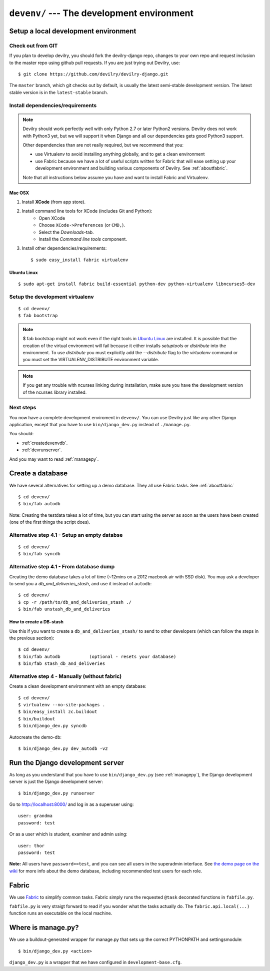 .. _devenv:

===========================================
``devenv/`` --- The development environment
===========================================


##########################################################################
Setup a local development environment
##########################################################################

Check out from GIT
=================================================================

If you plan to develop devilry, you should fork the devilry-django repo,
changes to your own repo and request inclusion to the master repo using
github pull requests. If you are just trying out Devilry, use::

    $ git clone https://github.com/devilry/devilry-django.git

The ``master`` branch, which git checks out by default, is usually the
latest semi-stable development version. The latest stable version is in
the ``latest-stable`` branch.


Install dependencies/requirements
=================================================================

.. note::
    Devilry should work perfectly well with only Python 2.7 or later Python2 versions.
    Devilry does not work with Python3 yet, but we will support it when Django and all
    our dependencies gets good Python3 support.

    Other dependencies than are not really required, but we recommend that you:

    - use Virtualenv to avoid installing anything globally, and to get a clean environment
    - use Fabric because we have a lot of useful scripts written for Fabric that will ease
      setting up your development environment and building various components of Devilry.
      See :ref:`aboutfabric`.

    Note that all instructions below assume you have and want to install Fabric and Virtualenv.


Mac OSX
------------------------------------------------

1. Install **XCode** (from app store).
2. Install command line tools for XCode (includes Git and Python):
    - Open XCode
    - Choose ``XCode->Preferences`` (or ``CMD,``).
    - Select the *Downloads*-tab.
    - Install the *Command line tools* component.
3. Install other dependencies/requirements::

    $ sudo easy_install fabric virtualenv


Ubuntu Linux
------------------------------------------------
::

    $ sudo apt-get install fabric build-essential python-dev python-virtualenv libncurses5-dev


Setup the development virtualenv
=================================================================
::

    $ cd devenv/
    $ fab bootstrap

.. note::
   $ fab bootstrap might not work even if the right tools in `Ubuntu
   Linux`_ are installed. It is possible that the creation of
   the virtual environment will fail because it either installs *setuptools* or
   *distribute* into the environment. To use *distribute* you must
   explicitly add the *\-\-distribute* flag to the *virtualenv* command or you
   must set the VIRTUALENV_DISTRIBUTE environment variable.
   
.. note::
   If you get any trouble with ncurses linking during installation, make sure you have the development version
   of the ncurses library installed.

Next steps
=================================================================
You now have a complete development enviroment in ``devenv/``. You
can use Devilry just like any other Django application, except that
you have to use ``bin/django_dev.py`` instead of ``./manage.py``.

You should:

- :ref:`createdevenvdb`.
- :ref:`devrunserver`.

And you may want to read :ref:`managepy`.




.. _createdevenvdb:

#######################################################################
Create a database
#######################################################################
We have several alternatives for setting up a demo database. They all
use Fabric tasks. See :ref:`aboutfabric`


::

    $ cd devenv/
    $ bin/fab autodb

Note: Creating the testdata takes a lot of time, but you can start using
the server as soon as the users have been created (one of the first
things the script does).

Alternative step 4.1 - Setup an empty databse
================================================

::

    $ cd devenv/
    $ bin/fab syncdb

Alternative step 4.1 - From database dump
================================================

Creating the demo database takes a lot of time (~12mins on a 2012
macbook air with SSD disk). You may ask a developer to send you a
*db\_and\_deliveries\_stash*, and use it instead of ``autodb``::

    $ cd devenv/
    $ cp -r /path/to/db_and_deliveries_stash ./
    $ bin/fab unstash_db_and_deliveries

How to create a DB-stash
------------------------

Use this if you want to create a ``db_and_deliveries_stash/`` to send to
other developers (which can follow the steps in the previous section)::

    $ cd devenv/
    $ bin/fab autodb           (optional - resets your database)
    $ bin/fab stash_db_and_deliveries

Alternative step 4 - Manually (without fabric)
=================================================================

Create a clean development environment with an empty database:

::

    $ cd devenv/
    $ virtualenv --no-site-packages .
    $ bin/easy_install zc.buildout
    $ bin/buildout
    $ bin/django_dev.py syncdb

Autocreate the demo-db:

::

    $ bin/django_dev.py dev_autodb -v2



.. _devrunserver:

#################################################################
Run the Django development server
#################################################################
As long as you understand that you have to use ``bin/django_dev.py`` (see :ref:`managepy`),
the Django development server is just the Django development server::

    $ bin/django_dev.py runserver

Go to http://localhost:8000/ and log in as a superuser using::

    user: grandma
    password: test

Or as a user which is student, examiner and admin using::

    user: thor
    password: test

**Note:** All users have ``password==test``, and you can see all users
in the superadmin interface. See `the demo page on the
wiki <https://github.com/devilry/devilry-django/wiki/demo>`_ for more
info about the demo database, including recommended test users for each
role.


.. _aboutfabric:

###################################################
Fabric
###################################################

We use `Fabric <http://fabfile.org>`_ to simplify common tasks. Fabric
simply runs the requested ``@task`` decorated functions in
``fabfile.py``.

``fabfile.py`` is very straigt forward to read if you wonder what the
tasks actually do. The ``fabric.api.local(...)`` function runs an
executable on the local machine.


.. _managepy:

#######################################################################
Where is manage.py?
#######################################################################

We use a buildout-generated wrapper for manage.py that sets up the correct
PYTHONPATH and settingsmodule::

    $ bin/django_dev.py <action>

``django_dev.py`` is a wrapper that we have configured in ``development-base.cfg``.
